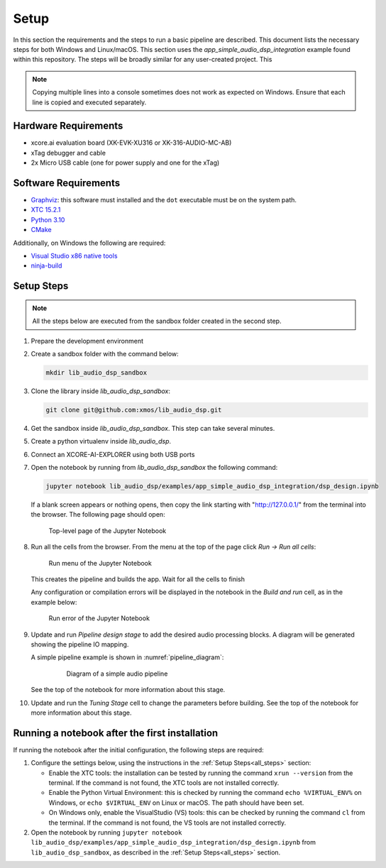 Setup
#####

In this section the requirements and the steps to run a basic pipeline are
described. This document lists the necessary steps for both Windows and
Linux/macOS. This section uses the *app_simple_audio_dsp_integration* example
found within this repository. The steps will be broadly similar for any
user-created project. This 

.. note::

   Copying multiple lines into a console sometimes does not work as expected on
   Windows. Ensure that each line is copied and executed separately.

Hardware Requirements
=====================
- xcore.ai evaluation board (XK-EVK-XU316 or XK-316-AUDIO-MC-AB)
- xTag debugger and cable
- 2x Micro USB cable (one for power supply and one for the xTag)


Software Requirements
=====================

- `Graphviz <https://graphviz.org/download/#windows>`_: this software must
  installed and the ``dot`` executable must be on the system path.
- `XTC 15.2.1 <https://www.xmos.com/software-tools/>`_
- `Python 3.10 <https://www.python.org/downloads/>`_
- `CMake <https://cmake.org/download/>`_

Additionally, on Windows the following are required: 

- `Visual Studio x86 native tools <https://visualstudio.microsoft.com/downloads/>`_ 
- `ninja-build <https://github.com/ninja-build/ninja/wiki/Pre-built-Ninja-packages#user-content-windows>`_

.. _all_steps:

Setup Steps
===========

.. note::

   All the steps below are executed from the sandbox folder created in the
   second step.

#. Prepare the development environment

   .. tab:: Windows

      On Windows:

      #. Open *x86 Native Tools Command Prompt*
      #. Activate the XTC environment:

         .. code-block:: console

            "C:\Program Files (x86)\XMOS\XTC\15.3.0\SetEnv"

         or similar

   .. tab:: Linux and macOS:

      On Linux and macOS:

      #. Open a terminal
      #. Activate the XTC environment using *SetEnv*

#. Create a sandbox folder with the command below:

   .. code-block:: console

      mkdir lib_audio_dsp_sandbox

#. Clone the library inside *lib_audio_dsp_sandbox*:

   .. code-block:: console

      git clone git@github.com:xmos/lib_audio_dsp.git

#. Get the sandbox inside *lib_audio_dsp_sandbox*. This step can take several
   minutes.

   .. tab:: Windows

      On Windows:

      .. code-block:: console

         cd lib_audio_dsp\examples\app_simple_audio_dsp_integration 
         cmake -B build -G Ninja cd ..\..

   .. tab:: Linux and macOS

      On Linux and macOS:

      .. code-block:: console

         cd lib_audio_dsp/examples/app_simple_audio_dsp_integration 
         cmake -B build 
         cd ../..

#. Create a python virtualenv inside *lib_audio_dsp*.

   .. tab:: Windows

      On Windows:

      .. code-block:: console

         cd lib_audio_dsp 
         python -m venv .venv 
         .venv\Scripts\activate.bat 
         pip install -Ur requirements.txt 
         cd ..

   .. tab:: Linux and macOS

      On Linux or macOS:

      .. code-block:: console

         cd lib_audio_dsp 
         python -m venv .venv 
         source .venv/bin/activate 
         pip install -Ur requirements.txt 
         cd ..

#. Connect an XCORE-AI-EXPLORER using both USB ports

#. Open the notebook by running from *lib_audio_dsp_sandbox* the following
   command:

   .. code-block:: console

      jupyter notebook lib_audio_dsp/examples/app_simple_audio_dsp_integration/dsp_design.ipynb

   If a blank screen appears or nothing opens, then copy the link starting with
   "http://127.0.0.1/" from the terminal into the browser. The following page
   should open:

   .. figure:: images/jupyter_notebook_top_level.png
      :width: 100%

      Top-level page of the Jupyter Notebook

#. Run all the cells from the browser. From the menu at the top of the page
   click *Run -> Run all cells*:

   .. figure:: images/jupyter_notebook_run_tests.png
      :width: 100%

      Run menu of the Jupyter Notebook

   This creates the pipeline and builds the app. Wait for all the cells to
   finish

   Any configuration or compilation errors will be displayed in the notebook in
   the *Build and run* cell, as in the example below:

   .. figure:: images/config_error.png
      :width: 100%

      Run error of the Jupyter Notebook

#. Update and run *Pipeline design stage* to add the desired audio processing
   blocks. A diagram will be generated showing the pipeline IO mapping.

   A simple pipeline example is shown in :numref:`pipeline_diagram`:

      .. _pipeline_diagram:

      .. figure:: images/pipeline_diagram.png
         :width: 100%

         Diagram of a simple audio pipeline

   See the top of the notebook for more information about this stage.


#. Update and run the *Tuning Stage* cell to change the parameters before
   building. See the top of the notebook for more information about this stage.

Running a notebook after the first installation
===================================================

If running the notebook after the initial configuration, the following steps are
required:

#. Configure the settings below, using the instructions in the :ref:`Setup
   Steps<all_steps>` section:

   * Enable the XTC tools: the installation can be tested by running the command
     ``xrun --version`` from the terminal. If the command is not found, the XTC
     tools are not installed correctly.
   * Enable the Python Virtual Environment: this is checked by running the
     command ``echo %VIRTUAL_ENV%`` on Windows, or ``echo $VIRTUAL_ENV`` on
     Linux or macOS.  The path should have been set.
   * On Windows only, enable the VisualStudio (VS) tools: this can be checked by
     running the command ``cl`` from the terminal. If the command is not found,
     the VS tools are not installed correctly.

#. Open the notebook by running ``jupyter notebook
   lib_audio_dsp/examples/app_simple_audio_dsp_integration/dsp_design.ipynb``
   from ``lib_audio_dsp_sandbox``, as described in the 
   :ref:`Setup Steps<all_steps>` section.
